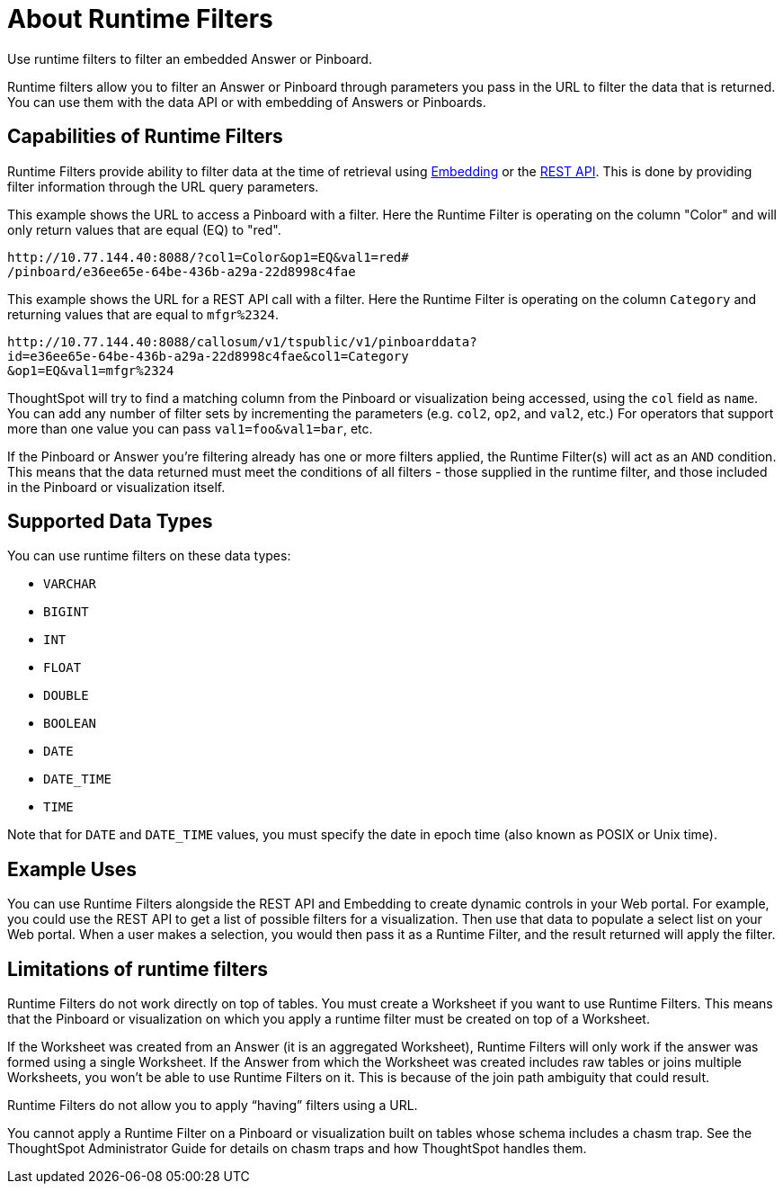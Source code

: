= About Runtime Filters
:last_updated: 11/18/2019

Use runtime filters to filter an embedded Answer or Pinboard.

Runtime filters allow you to filter an Answer or Pinboard through parameters you pass in the URL to filter the data that is returned.
You can use them with the data API or with embedding of Answers or Pinboards.

== Capabilities of Runtime Filters

Runtime Filters provide ability to filter data at the time of retrieval using xref:about-embedding-viz.adoc[Embedding] or the xref:about-data-api.adoc[REST API].
This is done by providing filter information through the URL query parameters.

This example shows the URL to access a Pinboard with a filter.
Here the Runtime Filter is operating on the column "Color" and will only return values that are equal (EQ) to "red".

----
http://10.77.144.40:8088/?col1=Color&op1=EQ&val1=red#
/pinboard/e36ee65e-64be-436b-a29a-22d8998c4fae
----

This example shows the URL for a REST API call with a filter.
Here the Runtime Filter is operating on the column `Category` and returning values that are equal to `mfgr%2324`.

----
http://10.77.144.40:8088/callosum/v1/tspublic/v1/pinboarddata?
id=e36ee65e-64be-436b-a29a-22d8998c4fae&col1=Category
&op1=EQ&val1=mfgr%2324
----

ThoughtSpot will try to find a matching column from the Pinboard or visualization being accessed, using the `col` field as `name`.
You can add any number of filter sets by incrementing the parameters (e.g.
`col2`, `op2`, and `val2`, etc.) For operators that support more than one value you can pass `val1=foo&val1=bar`, etc.

If the Pinboard or Answer you're filtering already has one or more filters applied, the Runtime Filter(s) will act as an `AND` condition.
This means that the data returned must meet the conditions of all filters - those supplied in the runtime filter, and those included in the Pinboard or visualization itself.

== Supported Data Types

You can use runtime filters on these data types:

* `VARCHAR`
* `BIGINT`
* `INT`
* `FLOAT`
* `DOUBLE`
* `BOOLEAN`
* `DATE`
* `DATE_TIME`
* `TIME`

Note that for `DATE` and `DATE_TIME` values, you must specify the date in epoch time (also known as POSIX or Unix time).

== Example Uses

You can use Runtime Filters alongside the REST API and Embedding to create dynamic controls in your Web portal.
For example, you could use the REST API to get a list of possible filters for a visualization.
Then use that data to populate a select list on your Web portal.
When a user makes a selection, you would then pass it as a Runtime Filter, and the result returned will apply the filter.

[#limitations-of-runtime-filters]
== Limitations of runtime filters

Runtime Filters do not work directly on top of tables.
You must create a Worksheet if you want to use Runtime Filters.
This means that the Pinboard or visualization on which you apply a runtime filter must be created on top of a Worksheet.

If the Worksheet was created from an Answer (it is an aggregated Worksheet), Runtime Filters will only work if the answer was formed using a single Worksheet.
If the Answer from which the Worksheet was created includes raw tables or joins multiple Worksheets, you won't be able to use Runtime Filters on it.
This is because of the join path ambiguity that could result.

Runtime Filters do not allow you to apply "`having`" filters using a URL.

You cannot apply a Runtime Filter on a Pinboard or visualization built on tables whose schema includes a chasm trap.
See the ThoughtSpot Administrator Guide for details on chasm traps and how ThoughtSpot handles them.
